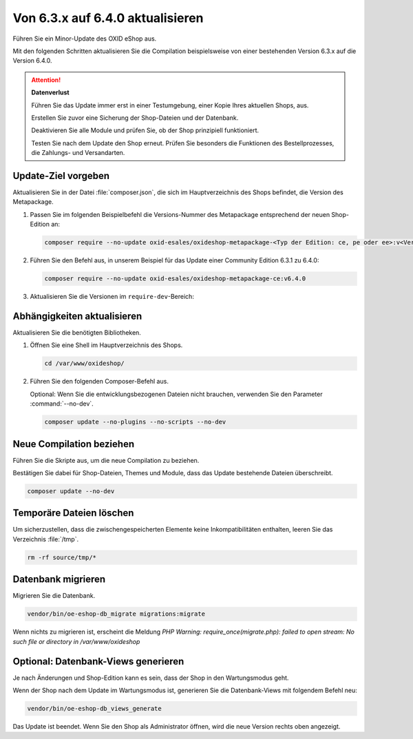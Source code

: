 Von 6.3.x auf 6.4.0 aktualisieren
=================================

.. todo #tbd: EN nachziehen #HR: dieses Dok anpassen (6.3.1 auf 6.4 )oder obsolet? Gibt es spezielle Prozedur? -- diese Proz behalten

Führen Sie ein Minor-Update des OXID eShop aus.

Mit den folgenden Schritten aktualisieren Sie die Compilation beispielsweise von einer bestehenden Version 6.3.x auf die Version 6.4.0.

.. ATTENTION::
   **Datenverlust**

   Führen Sie das Update immer erst in einer Testumgebung, einer Kopie Ihres aktuellen Shops, aus.

   Erstellen Sie zuvor eine Sicherung der Shop-Dateien und der Datenbank.

   Deaktivieren Sie alle Module und prüfen Sie, ob der Shop prinzipiell funktioniert.

   Testen Sie nach dem Update den Shop erneut. Prüfen Sie besonders die Funktionen des Bestellprozesses, die Zahlungs- und Versandarten.

.. |schritt| image:: ../../media/icons/schritt.jpg
              :class: no-shadow

|schritt| Update-Ziel vorgeben
------------------------------

Aktualisieren Sie in der Datei :file:`composer.json`, die sich im Hauptverzeichnis des Shops befindet, die Version des Metapackage.


1. Passen Sie im folgenden Beispielbefehl die Versions-Nummer des Metapackage entsprechend der neuen Shop-Edition an:

   .. code:: bash

      composer require --no-update oxid-esales/oxideshop-metapackage-<Typ der Edition: ce, pe oder ee>:v<Versions-Nummer>

2. Führen Sie den Befehl aus, in unserem Beispiel für das Update einer Community Edition 6.3.1 zu 6.4.0:

   .. code:: bash

      composer require --no-update oxid-esales/oxideshop-metapackage-ce:v6.4.0

3. Aktualisieren Sie die Versionen im ``require-dev``-Bereich:

.. todo: #tbd: #HR: Einziger Schritt, der im Mininor Update zusätzlich zu den Schritten eines Patch-Updates hinzukommt? -- ja um bacw. comp sicherstellen -- Testen

   .. hint::

      Auch wenn Sie in den folgenden Schritten die Compilation ohne die Dev-Pakete installieren, prüft Composer deren Abhängigkeiten.

      Diese Anpassung ist somit zwingend notwendig.

   .. code:: bash

      composer require --dev --no-update oxid-esales/testing-library:^v8.0.0 oxid-esales/oxideshop-ide-helper:^v4.1.0

.. todo Metapackage prüfen, welche testing lib



|schritt| Abhängigkeiten aktualisieren
--------------------------------------

Aktualisieren Sie die benötigten Bibliotheken.

1. Öffnen Sie eine Shell im Hauptverzeichnis des Shops.

   .. code:: bash

      cd /var/www/oxideshop/

2. Führen Sie den folgenden Composer-Befehl aus.

   Optional: Wenn Sie die entwicklungsbezogenen Dateien nicht brauchen, verwenden Sie den Parameter :command:`--no-dev`.

   .. code:: bash

      composer update --no-plugins --no-scripts --no-dev

|schritt| Neue Compilation beziehen
-----------------------------------

Führen Sie die Skripte aus, um die neue Compilation zu beziehen.

Bestätigen Sie dabei für Shop-Dateien, Themes und Module, dass das Update bestehende Dateien überschreibt.


.. code:: bash

   composer update --no-dev



|schritt| Temporäre Dateien löschen
-----------------------------------

Um sicherzustellen, dass die zwischengespeicherten Elemente keine Inkompatibilitäten enthalten, leeren Sie das Verzeichnis :file:`/tmp`.

.. code:: bash

   rm -rf source/tmp/*

|schritt| Datenbank migrieren
-----------------------------

Migrieren Sie die Datenbank.

.. code:: bash

   vendor/bin/oe-eshop-db_migrate migrations:migrate

Wenn nichts zu migrieren ist, erscheint die Meldung `PHP Warning:  require_once(migrate.php): failed to open stream: No such file or directory in /var/www/oxideshop`

|schritt| Optional: Datenbank-Views generieren
----------------------------------------------

Je nach Änderungen und Shop-Edition kann es sein, dass der Shop in den Wartungsmodus geht.

Wenn der Shop nach dem Update im Wartungsmodus ist, generieren Sie die Datenbank-Views mit folgendem Befehl neu:

.. code:: bash

   vendor/bin/oe-eshop-db_views_generate


Das Update ist beendet. Wenn Sie den Shop als Administrator öffnen, wird die neue Version rechts oben angezeigt.


.. Intern: oxbaix, Status: